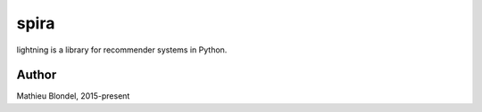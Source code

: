 .. -*- mode: rst -*-

spira
=====

lightning is a library for recommender systems in Python.


Author
------

Mathieu Blondel, 2015-present
